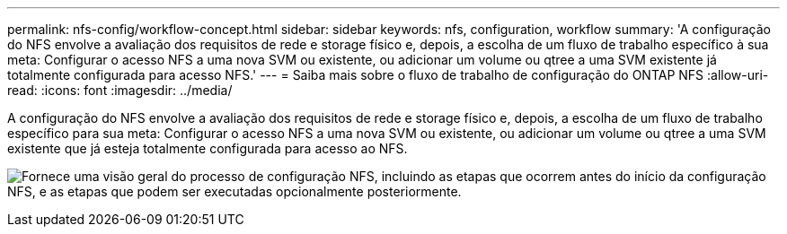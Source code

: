 ---
permalink: nfs-config/workflow-concept.html 
sidebar: sidebar 
keywords: nfs, configuration, workflow 
summary: 'A configuração do NFS envolve a avaliação dos requisitos de rede e storage físico e, depois, a escolha de um fluxo de trabalho específico à sua meta: Configurar o acesso NFS a uma nova SVM ou existente, ou adicionar um volume ou qtree a uma SVM existente já totalmente configurada para acesso NFS.' 
---
= Saiba mais sobre o fluxo de trabalho de configuração do ONTAP NFS
:allow-uri-read: 
:icons: font
:imagesdir: ../media/


[role="lead"]
A configuração do NFS envolve a avaliação dos requisitos de rede e storage físico e, depois, a escolha de um fluxo de trabalho específico para sua meta: Configurar o acesso NFS a uma nova SVM ou existente, ou adicionar um volume ou qtree a uma SVM existente que já esteja totalmente configurada para acesso ao NFS.

image:nfs-config-pg-workflow_ieops-1616.png["Fornece uma visão geral do processo de configuração NFS, incluindo as etapas que ocorrem antes do início da configuração NFS, e as etapas que podem ser executadas opcionalmente posteriormente."]
